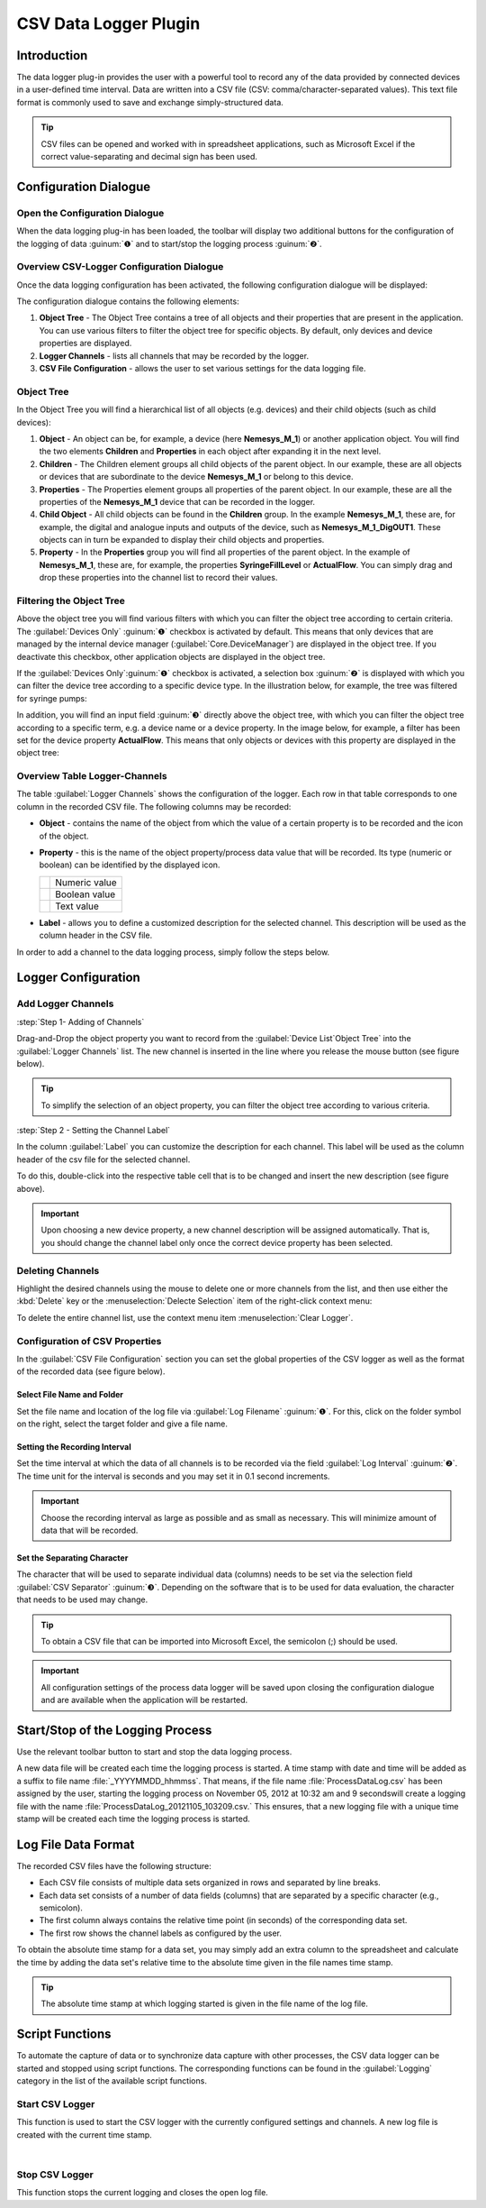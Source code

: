 CSV Data Logger Plugin
======================

Introduction
------------

The data logger plug-in provides the user with a powerful tool to record
any of the data provided by connected devices in a user-defined time
interval. Data are written into a CSV file (CSV:
comma/character-separated values). This text file format is commonly
used to save and exchange simply-structured data.

.. tip::
   CSV files can be opened and worked with in     
   spreadsheet applications, such as Microsoft Excel if the 
   correct value-separating and decimal sign has been used.

Configuration Dialogue
----------------------

Open the Configuration Dialogue
~~~~~~~~~~~~~~~~~~~~~~~~~~~~~~~

.. image:: Pictures/10000201000001B600000043E638CC3BBADD620A.png

When the data logging plug-in has
been loaded, the toolbar will display two additional buttons for the
configuration of the logging of data :guinum:`❶` and to start/stop the logging
process :guinum:`❷`.

Overview CSV-Logger Configuration Dialogue
~~~~~~~~~~~~~~~~~~~~~~~~~~~~~~~~~~~~~~~~~~~~~~~~~~~

Once the data logging configuration has been activated, the following
configuration dialogue will be displayed:

.. image:: ../../img/datalogger/configuration_dialog_overview.png

The configuration dialogue contains the following elements:

.. rst-class:: guinums

1. **Object Tree** - The Object Tree contains a tree of all objects and their
   properties that are present in the application. You can use various filters
   to filter the object tree for specific objects. By default, only devices and
   device properties are displayed.
   
2. **Logger Channels** - lists all channels that may be recorded by the
   logger.
   
3. **CSV File Configuration** - allows the user to set various settings
   for the data logging file.


Object Tree
~~~~~~~~~~~~~~~~~~~~~~~~~~~~~~~~~

In the Object Tree you will find a hierarchical list of all objects
(e.g. devices) and their child objects (such as child devices):

.. image:: ../../img/datalogger/object_tree.png

.. rst-class:: guinums

1. **Object** - An object can be, for example, a device (here **Nemesys_M_1**) or 
   another application object. You will find the two elements **Children** and 
   **Properties** in each object after expanding it in the next level.

2. **Children** - The Children element groups all child objects of the parent
   object. In our example, these are all objects or devices that are
   subordinate to the device **Nemesys_M_1** or belong to this device.

3. **Properties** - The Properties element groups all properties of the parent
   object. In our example, these are all the properties of the **Nemesys_M_1**
   device that can be recorded in the logger.

4. **Child Object** - All child objects can be found in the **Children** group. 
   In the example **Nemesys_M_1**, these are, for example, the digital and
   analogue inputs and outputs of the device, such as **Nemesys_M_1_DigOUT1**. 
   These objects can in turn be expanded to display their child objects and
   properties.

5. **Property** - In the **Properties** group you will find all properties of
   the parent object. In the example of **Nemesys_M_1**, these are, for example, 
   the properties **SyringeFillLevel** or **ActualFlow**. You can simply
   drag and drop these properties into the channel list to record their values.


Filtering the Object Tree
~~~~~~~~~~~~~~~~~~~~~~~~~~~~~~~~~

Above the object tree you will find various filters with which you can filter 
the object tree according to certain criteria. The :guilabel:`Devices Only` :guinum:`❶`
checkbox is activated by default. This means that only devices that are managed
by the internal device manager (:guilabel:`Core.DeviceManager`) are displayed in
the object tree. If you deactivate this checkbox, other application objects are
displayed in the object tree.

If the :guilabel:`Devices Only`:guinum:`❶` checkbox is activated, a selection 
box :guinum:`❷` is displayed with which you can filter the device tree according
to a specific device type. In the illustration below, for example, the tree was 
filtered for syringe pumps:

.. image:: ../../img/datalogger/object_tree_filter.png

In addition, you will find an input field :guinum:`❸` directly above the object tree,
with which you can filter the object tree according to a specific term, e.g. a 
device name or a device property. In the image below, for example, a filter has
been set for the device property **ActualFlow**. This means that only objects
or devices with this property are displayed in the object tree:

.. image:: ../../img/datalogger/object_tree_filter_text.png


Overview Table Logger-Channels
~~~~~~~~~~~~~~~~~~~~~~~~~~~~~~

.. image:: ../../img/datalogger/logger_channels_view.png

The table :guilabel:`Logger Channels` shows the configuration of the logger. 
Each row in that table corresponds to one column in the recorded
CSV file. The following columns may be recorded:

-  **Object** - contains the name of the object from which the value of a
   certain property is to be recorded and the icon of the object.
-  **Property** - this is the name of the object property/process data
   value that will be recorded. Its type (numeric or boolean) can be
   identified by the displayed icon.

   ============ =================
   |icon-num|   Numeric value
   |icon-bool|  Boolean value
   |icon-text|  Text value
   ============ =================

-  **Label** - allows you to define a customized description for the
   selected channel. This description will be used as the column header
   in the CSV file.

In order to add a channel to the data logging process, simply follow the
steps below.

Logger Configuration
------------------------------------

Add Logger Channels
~~~~~~~~~~~~~~~~~~~~~~~~~~~~~~

:step:`Step 1- Adding of Channels`

Drag-and-Drop the object property you want to record from the
:guilabel:`Device List`Object Tree` into the :guilabel:`Logger Channels` list. 
The new channel is inserted in the line where you release the mouse button 
(see figure below).

.. image:: ../../img/datalogger/csv_logger_drag_and_drop.png

.. tip::
   To simplify the selection of an object property, you can filter the object
   tree according to various criteria.

:step:`Step 2 - Setting the Channel Label`

In the column :guilabel:`Label` you can customize the description for each
channel. This label will be used as the column header of the csv file
for the selected channel.

.. image:: Pictures/10000201000002670000009030B373AFA6AF1077.png

To do this, double-click
into the respective table cell that is to be changed and insert the new
description (see figure above).

.. admonition:: Important
   :class: note

   Upon choosing a new device property, a   
   new channel description will be assigned automatically. 
   That is, you should change the channel label only once  
   the correct device property has been selected. 

Deleting Channels
~~~~~~~~~~~~~~~~~

Highlight the desired channels using the mouse to delete one or more
channels from the list, and then use either the :kbd:`Delete` key or the
:menuselection:`Delecte Selection` item of the right-click context menu:


|image14| |image15|


To delete the entire channel list, use the context menu item 
:menuselection:`Clear Logger`.

Configuration of CSV Properties
~~~~~~~~~~~~~~~~~~~~~~~~~~~~~~~~~~~~~~~~

In the :guilabel:`CSV File Configuration` section you can set the global
properties of the CSV logger as well as the format of the recorded data
(see figure below).

.. image:: Pictures/10000201000002740000005D7814BAB01380FB40.png

Select File Name and Folder
^^^^^^^^^^^^^^^^^^^^^^^^^^^^^

Set the file name and location of the log file via :guilabel:`Log Filename` 
:guinum:`❶`. For this, click on the folder symbol on the right, select the target
folder and give a file name.

.. image:: Pictures/100000000000028F000001D742CE00F60CA536D2.png

Setting the Recording Interval
^^^^^^^^^^^^^^^^^^^^^^^^^^^^^^^^^

Set the time interval at which the data of all channels is to be
recorded via the field :guilabel:`Log Interval` :guinum:`❷`. The time unit for the interval
is seconds and you may set it in 0.1 second increments.

.. admonition:: Important
   :class: note

   Choose the recording interval as large   
   as possible and as small as necessary. This will        
   minimize amount of data that will be recorded.

Set the Separating Character
^^^^^^^^^^^^^^^^^^^^^^^^^^^^

The character that will be used to separate individual data (columns)
needs to be set via the selection field :guilabel:`CSV Separator` 
:guinum:`❸`. Depending on the software that is to be used for data 
evaluation, the character that needs to be used may change.

.. tip::
   To obtain a CSV file that can be imported     
   into Microsoft Excel, the semicolon (;) should be used.

.. admonition:: Important
   :class: note

   All configuration settings of the        
   process data logger will be saved upon closing the      
   configuration dialogue and are available when the       
   application will be restarted. 

Start/Stop of the Logging Process
---------------------------------

.. image:: Pictures/1000106B000034EB000034EBCD48AF0AC896EFC6.svg
   :width: 60
   :height: 60
   :align: left

Use the relevant toolbar button to start and stop the data
logging process.

A new data file will be created each time the logging process is
started. A time stamp with date and time will be added as a suffix to
file name :file:`_YYYYMMDD_hhmmss`. That means, if the file name
:file:`ProcessDataLog.csv` has been assigned by the user, starting the logging
process on November 05, 2012 at 10:32 am and 9 secondswill create a
logging file with the name :file:`ProcessDataLog_20121105_103209.csv.` 
This ensures, that a new logging file with a unique time stamp will be
created each time the logging process is started.

Log File Data Format
--------------------

The recorded CSV files have the following structure:

-  Each CSV file consists of multiple data sets organized in rows and
   separated by line breaks.
-  Each data set consists of a number of data fields (columns) that are
   separated by a specific character (e.g., semicolon).
-  The first column always contains the relative time point (in seconds)
   of the corresponding data set.
-  The first row shows the channel labels as configured by the user.

.. image:: Pictures/10000000000002EF000000E6889ECE76397F99EB.png

To obtain the
absolute time stamp for a data set, you may simply add an extra column
to the spreadsheet and calculate the time by adding the data set's
relative time to the absolute time given in the file names time stamp.

.. tip::
   The absolute time stamp at which logging      
   started is given in the file name of the log file. 

Script Functions
----------------

To automate the capture of data or to synchronize data capture with
other processes, the CSV data logger can be started and stopped using
script functions. The corresponding functions can be found
in the :guilabel:`Logging` category in the list of the available script
functions.

.. image:: Pictures/10000201000001060000008EE8252D88C2E8FBC7.png

Start CSV Logger
~~~~~~~~~~~~~~~~~~~~~~~~~~~~~~~~~~~~~~~~~~~~~~~~~~~~~

.. image:: Pictures/1000106B000034EB000034EBCD48AF0AC896EFC6.svg
   :width: 60
   :height: 60
   :align: left

This function is used to start the CSV logger with the
currently configured settings and channels. A new log file is created
with the current time stamp.

|

Stop CSV Logger
~~~~~~~~~~~~~~~

.. image:: Pictures/1000101A000034EB000034EB2614684FE9CC8E2D.svg
   :width: 60
   :height: 60
   :align: left

This function stops the current logging and closes the open
log file.

.. |image14| image:: Pictures/100000000000012100000091D7BFE42C03BA6ECE.png

.. |image15| image:: Pictures/10000000000001220000008F424E5926A933056B.png

.. |icon-num| image:: ../../img/datalogger/property_number.svg
   :width: 40
.. |icon-bool| image:: ../../img/datalogger/property_bool.svg
   :width: 40
.. |icon-text| image:: ../../img/datalogger/property_text.svg
   :width: 40